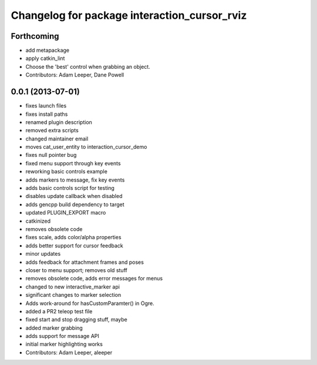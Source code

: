 ^^^^^^^^^^^^^^^^^^^^^^^^^^^^^^^^^^^^^^^^^^^^^
Changelog for package interaction_cursor_rviz
^^^^^^^^^^^^^^^^^^^^^^^^^^^^^^^^^^^^^^^^^^^^^

Forthcoming
-----------
* add metapackage
* apply catkin_lint
* Choose the 'best' control when grabbing an object.
* Contributors: Adam Leeper, Dane Powell

0.0.1 (2013-07-01)
------------------
* fixes launch files
* fixes install paths
* renamed plugin description
* removed extra scripts
* changed maintainer email
* moves cat_user_entity to interaction_cursor_demo
* fixes null pointer bug
* fixed menu support through key events
* reworking basic controls example
* adds markers to message, fix key events
* adds basic controls script for testing
* disables update callback when disabled
* adds gencpp build dependency to target
* updated PLUGIN_EXPORT macro
* catkinized
* removes obsolete code
* fixes scale, adds color/alpha properties
* adds better support for cursor feedback
* minor updates
* adds feedback for attachment frames and poses
* closer to menu support; removes old stuff
* removes obsolete code, adds error messages for menus
* changed to new interactive_marker api
* significant changes to marker selection
* Adds work-around for hasCustomParamter() in Ogre.
* added a PR2 teleop test file
* fixed start and stop dragging stuff, maybe
* added marker grabbing
* adds support for message API
* initial marker highlighting works
* Contributors: Adam Leeper, aleeper
